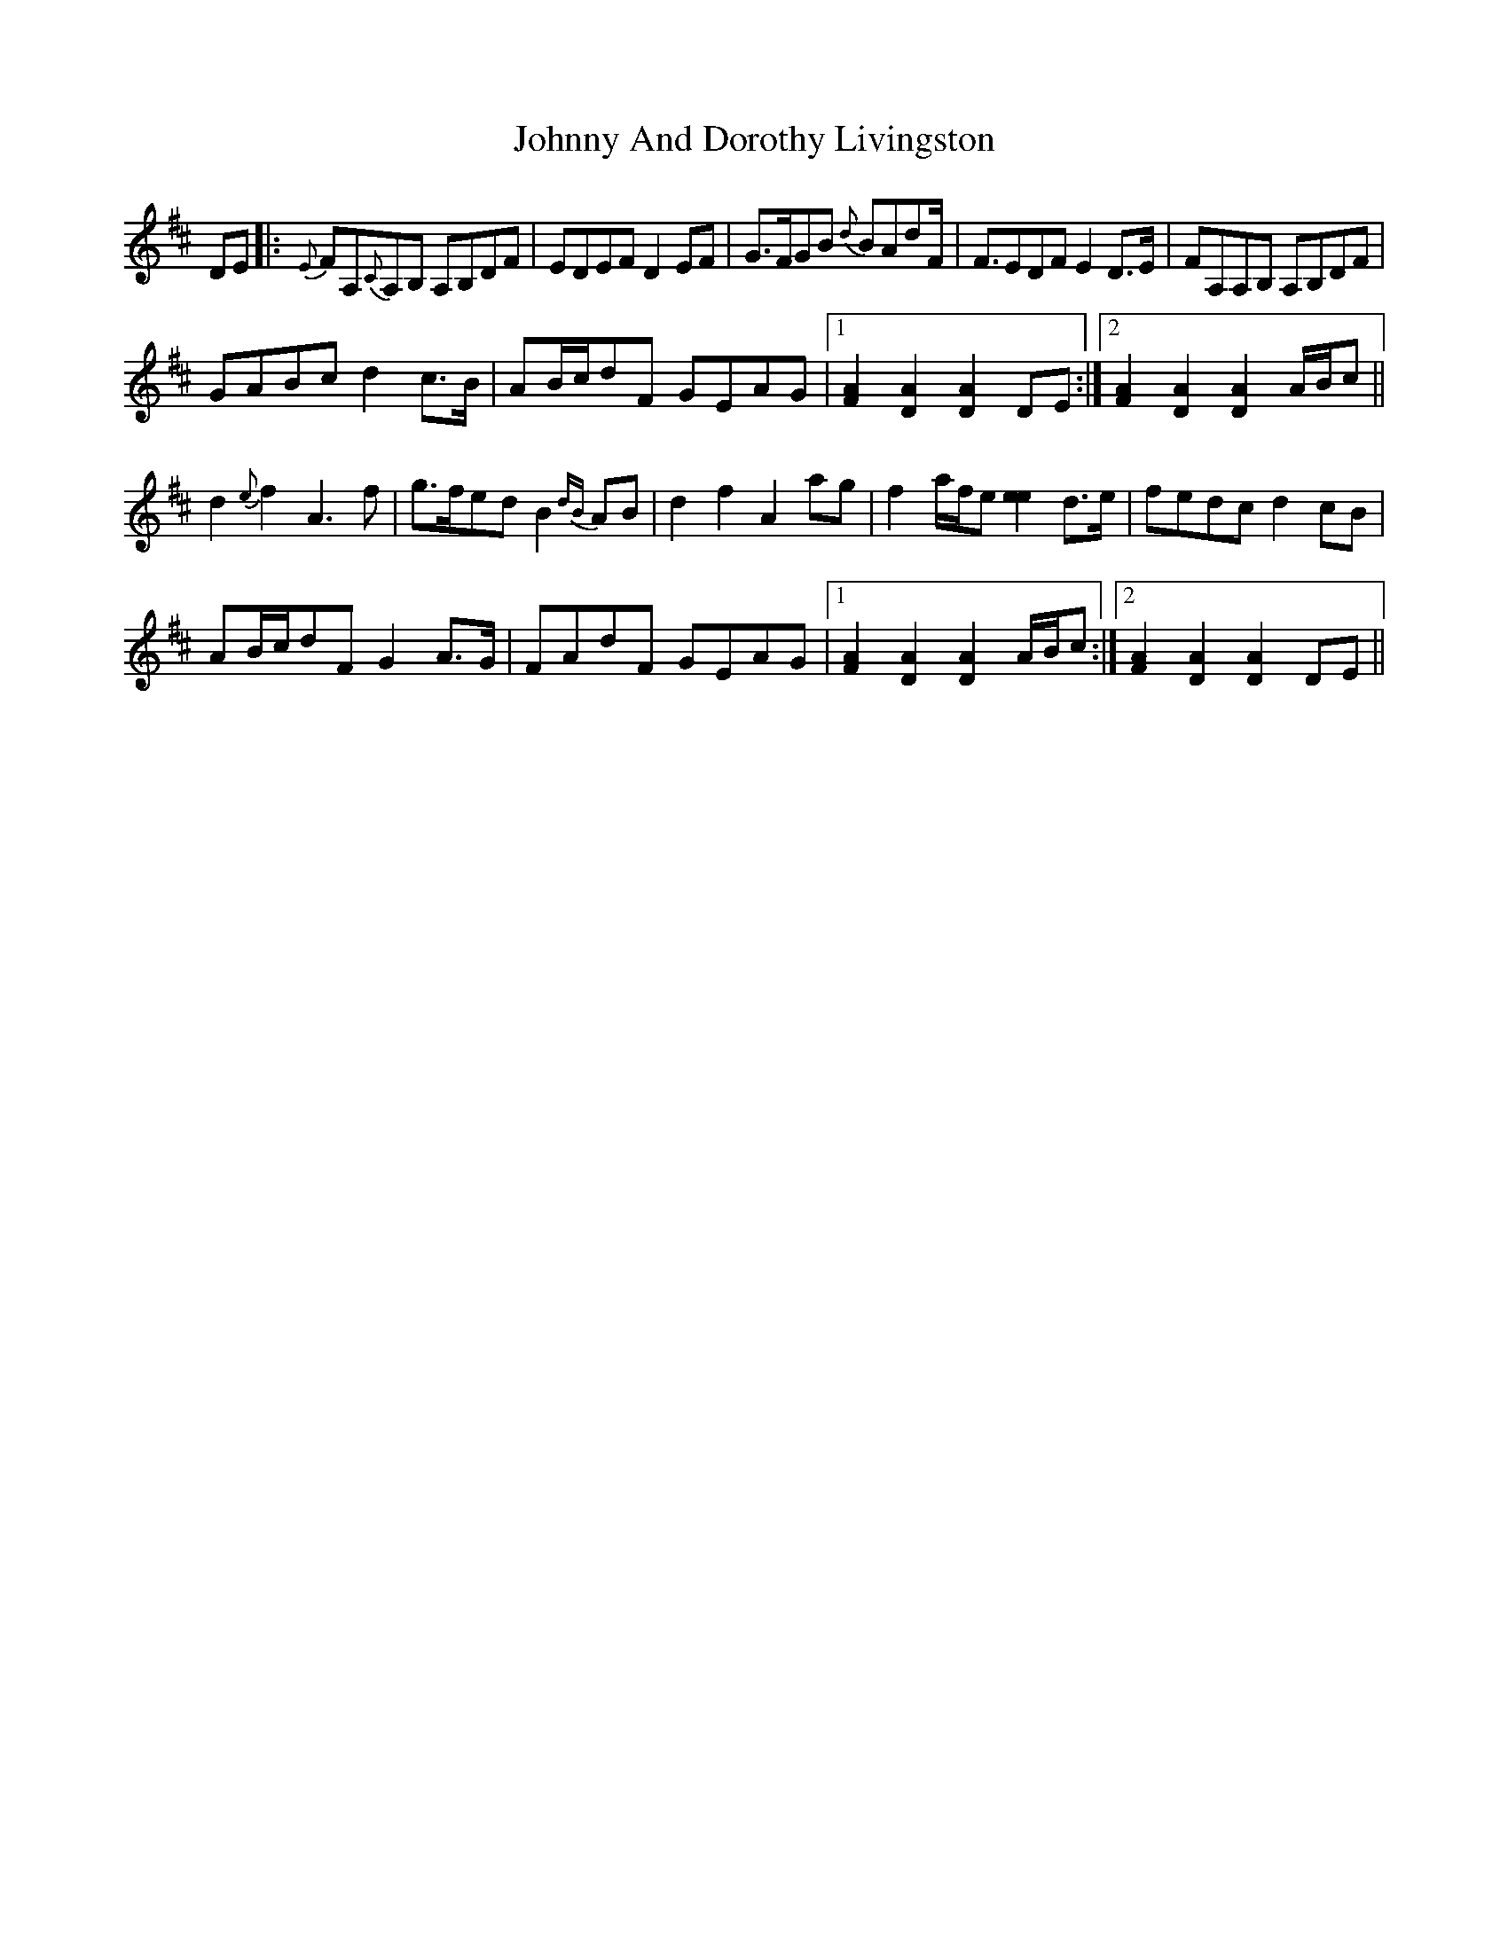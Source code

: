 X: 20707
T: Johnny And Dorothy Livingston
R: march
M: 
K: Dmajor
DE|:{E}FA,{C}A,B, A,B,DF|EDEF D2 EF|G>FGB {d}BAdF<|FEDFE2 D>E|FA,A,B, A,B,DF|
GABc d2 c>B|AB/c/dF GEAG|1 [F2A2] [D2A2] [D2A2] DE:|2 [F2A2] [D2A2] [D2A2] A/B/c||
d2 {e}f2 A3f|g>fed B2 {dB}AB|d2 f2 A2 ag|f2a/f/e [e2e2] d>e|fedc d2 cB|
AB/c/dF G2 A>G|FAdF GEAG|1 [F2A2] [D2A2] [D2A2] A/B/c:|2 [F2A2] [D2A2] [D2A2] DE||

